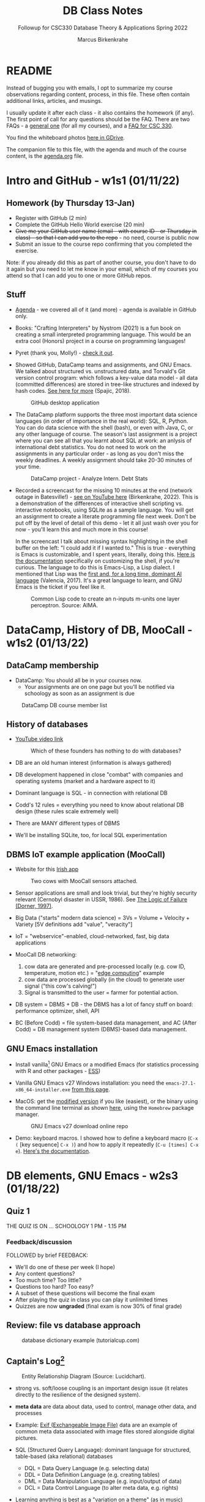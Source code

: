 #+TITLE:DB Class Notes
#+AUTHOR:Marcus Birkenkrahe
#+SUBTITLE:Followup for CSC330 Database Theory & Applications Spring 2022
#+STARTUP:overview hideblocks
#+OPTIONS: toc:nil num:nil ^:nil
* README

  Instead of bugging you with emails, I opt to summarize my course
  observations regarding content, process, in this file. These often
  contain additional links, articles, and musings.

  I usually update it after each class - it also contains the homework
  (if any). The first point of call for any questions should be the
  FAQ. There are two FAQs - a [[https://github.com/birkenkrahe/org/blob/master/FAQ.org#frequently-asked-questions][general one]] (for all my courses), and a
  [[https://github.com/birkenkrahe/db330/blob/main/FAQ.org][FAQ for CSC 330]].

  You find the whiteboard photos [[https://drive.google.com/drive/folders/1AUgfVPV26mCglrEPPPKPCwfkmiFhkx8R?usp=sharing][here in GDrive]].


  The companion file to this file, with the agenda and much of the
  course content, is the [[./agenda.org][agenda.org]] file.

* Intro and GitHub - w1s1 (01/11/22)

** Homework (by Thursday 13-Jan)

   * Register with GitHub (2 min)
   * Complete the GitHub Hello World exercise (20 min)
   * +Give me your GitHub user name (email - with course ID - or
     Thursday in class) - so that I can add you to the repo+ - no
     need, course is public now
   * Submit an issue to the course repo confirming that you completed
     the exercise.

   Note: if you already did this as part of another course, you don't
   have to do it again but you need to let me know in your email,
   which of my courses you attend so that I can add you to one or more
   GitHub repos.

** Stuff

   * [[https://github.com/birkenkrahe/db330/blob/main/agenda.org][Agenda]] - we covered all of it (and more) - agenda is available in
     GitHub only.

   * Books: "Crafting Interpreters" by Nystrom (2021) is a fun book on
     creating a small interpreted programming language. This would be
     an extra cool (Honors) project in a course on programming
     languages!

     #+attr_html: :width 600px
     [[./img/nystrom.png]]

   * Pyret (thank you, Molly!) - [[https://www.pyret.org/index.html][check it out]].

   * Showed GitHub, DataCamp teams and assignments, and GNU Emacs. We
     talked about structured vs. unstructured data, and Torvald's Git
     version control program: which follows a key-value data model -
     all data (committed differences) are stored in tree-like
     structures and indexed by hash codes. [[https://medium.com/hackernoon/https-medium-com-zspajich-understanding-git-data-model-95eb16cc99f5][See here for more]] (Spajic,
     2018).

     #+attr_html: :width 600px
     #+caption: GitHub desktop application
     [[./img/gh1.png]]

   * The DataCamp platform supports the three most important data
     science languages (in order of importance in the real world):
     SQL, R, Python. You can do data science with the shell (bash), or
     even with Java, C, or any other language of course. The season's
     last assignment is a project where you can see all that you
     learnt about SQL at work: an anlysis of international debt
     statistics. You do not need to work on the assignments in any
     particular order - as long as you don't miss the weekly
     deadlines. A weekly assignment should take 20-30 minutes of your
     time.

     #+attr_html: :width 600px
     #+caption: DataCamp project - Analyze Intern. Debt Stats
     [[./img/project.png]]

   * Recorded a screencast for the missing 10 minutes at the end
     (network outage in Batesville!) - [[https://youtu.be/8HJGz3IYoHI][see on YouTube here]]
     (Birkenkrahe, 2022). This is a demonstration of the differences
     of interactive shell scripting vs. interactive notebooks, using
     SQLite as a sample language. You will get an assignment to create
     a literate programming file next week. Don't be put off by the
     level of detail of this demo - let it all just wash over you for
     now - you'll learn this and much more in this course!

     #+attr_html: :width 600px
     [[./img/demo.png]]

     In the screencast I talk about missing syntax highlighting in the
     shell buffer on the left: "I could add it if I wanted to." This
     is true - everything is Emacs is customizable, and I spent years,
     literally, doing this. [[https://wikemacs.org/wiki/Shell][Here is the documentation]] specifically on
     customizing the shell, if you're curious. The language to do this
     is Emacs-Lisp, a Lisp dialect. I mentioned that Lisp was the
     [[https://medium.com/ai-society/the-lisp-approach-to-ai-part-1-a48c7385a913][first and, for a long time, dominant AI language]] (Valencia,
     2017). It's a great language to learn, and GNU Emacs is the
     ticket if you feel like it.

     #+attr_html: :width 600px
     #+caption: Common Lisp code to create an n-inputs m-units one layer perceptron. Source: AIMA.
     [[./img/lisp.png]]

* DataCamp, History of DB, MooCall - w1s2 (01/13/22)
** DataCamp membership

   * DataCamp: You should all be in your courses now.
     - Your assignments are on one page but you'll be notified via
       schoology as soon as an assignment is due

   #+attr_html: :width 400px
   #+caption: DataCamp DB course member list
   [[./img/members.png]]

** History of databases

   * [[https://youtu.be/KG-mqHoXOXY][YouTube video link]]

     #+attr_html: :width 400px
     #+caption: Which of these founders has nothing to do with databases?
     [[./img/founders.png]]

   * DB are an old human interest (information is always gathered)

   * DB development happened in close "combat" with companies and
     operating systems (market and a hardware aspect to it)

   * Dominant language is SQL - in connection with relational DB

   * Codd's 12 rules = everything you need to know about relational
     DB design (these rules scale extremely well)

   * There are MANY different types of DBMS

   * We'll be installing SQLite, too, for local SQL experimentation

** DBMS IoT example application (MooCall)

   * Website for this [[https://www.moocall.com/#][Irish app]]

     #+attr_html: :width 400px
     #+caption: Two cows with MooCall sensors attached.
     [[./img/moocall.jpg]]

   * Sensor applications are small and look trivial, but they're
     highly security relevant (Cernobyl disaster in USSR, 1986). See
     [[https://www.basicbooks.com/titles/dietrich-dorner/the-logic-of-failure/9780201479485/][The Logic of Failure (Dorner, 1997)]].

     #+attr_html: :width 300px
     [[./img/dorner.jpg]]

   * Big Data ("starts" modern data science) = 3Vs = Volume +
     Velocity + Variety [5V definitions add "value", "veracity"]

   * IoT = "webservice"-enabled, cloud-networked, fast, big data
     applications

   * MooCall DB networking:
     1) cow data are generated and pre-processed locally (e.g. cow ID,
        temperature, motion etc.) = "[[https://en.wikipedia.org/wiki/Edge_computing][edge computing]]" example
     2) cow data are processed globally (in the cloud) to generate
        user signal ("this cow's calving!")
     3) Signal is transmitted to the user = farmer for potential
        action.

   * DB system = DBMS + DB - the DBMS has a lot of fancy stuff on
     board: performance optimizer, shell, API

   * BC (Before Codd) = file system-based data management, and AC (After
     Codd) = DB management system (DBMS)-based data management.

** GNU Emacs installation

   * Install vanilla[fn:1] GNU Emacs or a modified Emacs (for statistics
     processing with R and other packages - [[https://ess.r-project.org/][ESS]])

   * Vanilla GNU Emacs v27 Windows installation: you need the
     ~emacs-27.1-x86_64-installer.exe~ [[http://gnu.freemirror.org/gnu/emacs/windows/emacs-27/][from this page]].

   * MacOS: get the [[https://vigou3.gitlab.io/emacs-modified-macos/][modified version]] if you like (easiest), or the
     binary using the command line terminal as shown [[https://www.gnu.org/software/emacs/download.html][here]], using the
     ~Homebrew~ package manager.

     #+attr_html: :width 300px
     #+caption:GNU Emacs v27 download online repo
     [[./img/download.png]]

   * Demo: keyboard macros. I showed how to define a keyboard macro
     (~C-x (~ [key sequence] ~C-x )~) and how to apply it repeatedly
     (~C-u [times] C-x e~). [[https://www.gnu.org/software/emacs/manual/html_node/emacs/Keyboard-Macros.html][Here's the documentation]].

* DB elements, GNU Emacs - w2s3 (01/18/22)
** Quiz 1

   THE QUIZ IS ON ... SCHOOLOGY 1 PM - 1.15 PM

*** Feedback/discussion

    FOLLOWED by brief FEEDBACK:

    * We'll do one of these per week (I hope)
    * Any content questions?
    * Too much time? Too little?
    * Questions too hard? Too easy?
    * A subset of these questions will become the final exam
    * After playing the quiz in class you can play it unlimited times
    * Quizzes are now *ungraded* (final exam is now 30% of final grade)

** Review: file vs database approach

   #+attr_html: :width 600px
   #+caption: database dictionary example (tutorialcup.com)
   [[./img/dict.png]]

** Captain's Log[fn:2]

   #+attr_html: :width 600px
   #+caption: Entity Relationship Diagram (Source: Lucidchart).
   [[./img/erd.png]]

   * strong vs. soft/loose coupling is an important design issue (it
     relates directly to the resilience of the designed system).

   * *meta data* are data about data, used to control, manage other
     data, and processes

   * Example: [[https://en.wikipedia.org/wiki/Exif][Exif (Exchangeable Image File)]] data are an example of
     common meta data associated with image files stored alongside
     digital pictures.

   * SQL (Structured Query Language): dominant language for
     structured, table-based (aka relational) databases
     - DQL = Data Query Language (e.g. selecting data)
     - DDL = Data Definition Language (e.g. creating tables)
     - DML = Data Manipulation Language (e.g. input/output of data)
     - DCL = Data Control Language (to alter meta data, e.g. rights)

   * Learning anything is best as a "variation on a theme" (as in
     music)

   * MooCall: what do we want to store (cow temperature F, in C)

   * State-based view of computing (von Neumann architecture) =
     dominant paradigm (automata, Turing machines...)

** GNU Emacs tour

   * Ctrl-h Ctrl-a RET : Startup screen
   * Emacs written in C and Lisp (Emacs Lisp)
   * Emacs is an IDE - we'll use it for SQL, SQLite, and bash
   * Emacs contains a bunch of apps (e.g. file explorer)
   * Try the Emacs onboard tutorial (CTRL-h t)
   * What Emacs can do:
     - Extension and full customization (with Emacs Lisp)
     - Writing in many different human/programming/markup
       languages (with major and minor modes)
     - IDE work (compile, run, test programs) - gdb integration
     - Compare and highlight file differences (with ediff)
     - Manage files (with dired)
     - Read mail, news, RSS feeds (gnus)
     - You can use it as an IRC reader (#batesville@irc.freenode.net)
     - Play games ([[https://www.masteringemacs.org/article/fun-games-in-emacs][examples]])

       #+begin_quote
       Whenever you decide to start using Emacs, you should take the Emacs tutorial. It's an interactive hands-on which will familiarize you with many things, including:

       * Starting and exiting Emacs
       * Basic text movement and editing commands
       * Opening and saving files
       * Emacs concepts: windows, frames, files, and buffers
       * Invoking commands with keybindings and with M-x
       * To run the tutorial, start Emacs and type C-h t, that is,
         Ctrl-h followed by t.
       #+end_quote

* SQLite installation - w2s4 (01/20/22)
** Captain's Log

   * GNU Emacs reference car ("cheat sheet") [[https://github.com/birkenkrahe/org/blob/master/emacs/refcard.pdf][on GitHub (PDF)]]

   * We looked at different reasons to use the Emacs editor/IDE

   * For installation of the software we need (Emacs, SQLite), which
     is already done on the PCs in the computer lab, check [[https://github.com/birkenkrahe/org/blob/master/emacs/install.org][install.org]]
     in GitHub

   * To get better at moving through Emacs buffers, manage files etc.,
     complete the GNU Emacs onboard tutorial (open it in Emacs with
     ~C-h t~)

   * We'll go through a more systematic training session (including
     Org-mode) next week.

* Cloud computing intro - w3s5 (01/25/22)
** Cloud computing - "the old curmudgeon's view"

   * Spending on cloud services in 2020: $bn 266 - projected to $bn 308
     in 2021 (DataCamp). However ([[https://www.idc.com/getdoc.jsp?containerId=prUS48776122#:~:text=For%20the%20full%20year%202021,after%20two%20years%20of%20declines.][IDC, 2022]])

     #+caption: Cloud service spending data (IDC, 2022)
     #+attr_html: :width 600px
     [[./img/cloud.png]]

   * What's the GDP of [[https://en.wikipedia.org/wiki/Finland][Finland]] and [[https://en.wikipedia.org/wiki/Vietnam][Vietnam]]?

   * On-premise vs cloud discussion - major business issue - why?

   * Main messages: cloud is huge, good for access, scaling is an issue

   * Amazon Web Services is highlighted (why?) What about other
     providers? How do they differ? What kind of market is this?

   * What do you think of the AWS products page from a logical point of
     view?

     #+caption: aws products and services (DataCamp, 2020).
     #+attr_html: :width 600px
     [[./img/aws.png]]

   * Virtualization = your OS over the internet

   * Vertical (server power) vs. horizontal scaling (server number)

   * Data centers - cp. [[https://h5p.org/node/84879]["Inside Google's Data Centers" (H5P/YouTube)]]

   * How are Lyon's data served - what about the safekeeping?

     #+caption: On-demand cloud vs. on-premise data centers
     #+attr_html: :width 400px
     [[./img/datacenter.png]]

   * IaaS/PaaS/SaaS: Socialist propaganda or brave new world of shared
     services?  What're some key conditions for this to be beautiful?

     #+caption: Cloud service models - car analogy (DataCamp, 2020)
     #+attr_html: :width 600px
     [[./img/services.png]]

   * IT services

     #+caption: IaaS vs. PaaS vs. SaaS (DataCamp, 2020)
     #+attr_html: :width 600px
     [[./img/services1.png]]

   * Use cases (UML anyone?)

     #+caption: IaaS vs. PaaS vs. SaaS (DataCamp, 2020)
     #+attr_html: :width 600px
     [[./img/usecase.png]]

   * The cloud pyramid - "More complexity means less control"

     #+caption: Control vs. Abstraction (DataCamp, 2020)
     #+attr_html: :width 500px
     [[./img/pyramid.png]]

**   Captain's Log Star Date 99667.82

   * Use case diagrams are part of the Unified Modeling Language
     (UML). Here is a good, short, free [[https://youtu.be/zid-MVo7M-E][online video tutorial]]
     ([[uml][Lucidchart, 2018]]). UML is a visual language to describe
     information systems.

   * We discussed a bank (more specifically a retail, or consumer
     bank) as an example. It is not a good use case for cloud
     computing, because the data are confidential, structured, don't
     change much, and are small. Banks more often use on-premise
     relational database management systems (RDBMS) and SQL, than
     cloud-based systems.

   * When we ask (about a table, or a diagram, or a graph, or any
     scheme), "is this logical?", we mean "is this well ordered, or
     ordered at all, fit for human understanding." There is a whole
     method, the so-called "Minto Pyramid Principle" built around this
     concept of ordering content so that it is fit for human
     understanding. Here is a short [[https://vimeo.com/305393045][online video tutorial on Minto]]
     ([[minto][Harrison Metal, 2019]]).

   * "Shell inside a shell": when we open the Windows terminal, or
     Command prompt (~cmd.exe~), and then start a program like
     ~sqlite3~, we operate in a shell inside another shell.

   * REPL = Read-Eval-Print-Loop - cloud-based application to learn
     programming: [[https://replit.com][replit.com]].

* Cloud deployment - w4s6 (02/01/22)
** DataCamp assignment - cloud deployment

   * Deployment models: private, public, hybrid, multicloud, community

   * Negative personal example (hybrid): RStudio cloud

   * Positive personal example (public): Colaboratory + GDrive,
     DataCamp Workspace

   * Nice exercise: build a NextCloud server with Raspberry Pi

   * EU GDPR - the true story: a major pain with unclear gains

   * Is there a US equivalent of the General Data Privacy Regulation
     act of the EU?[fn:3]

   * "What is personal data?" is an interesting question - why?[fn:4]

   * How international is the Internet really? (What is its backbone,
     where are public data held, and who owns the infrastructure?

   * How do "cloud computing roles" relate to "database roles"?

   * How can you improve your "cloud computing skills"? What are they?
     (Examples: [[https://www.coursera.org/professional-certificates/ibm-full-stack-cloud-developer][IBM@coursera.org]], [[https://www.edx.org/learn/cloud-computing][EdX cloud computing courses]], [[https://cloud.google.com/certification#certification_paths][Google]])

   * Overlap with data science: analysis (EDA), engineering (pipeline
     building and maintenance), and modeling (ML)

   * Database apps: Tableau etc. all based on SQL = top skill

   * Buzzword (2010-2020): "Digital transformation of the company"

     #+caption: Microsoft Skills Report (2017)
     #+attr_html: :width 600px
     [[./img/microsoft.png]]
** Captain's Log Stardate 99687.04

   * If you don't have the Linux program ~touch~ on Windows, you can
     use this command to create an empty file in the current
     directory:
     #+begin_example
      $ fsutil file createNew test.db 0
     #+end_example

   * An even simpler way is by opening the RDBM program and create a
     DB at the same time with the command ~sqlite3 test.db~ at the
     prompt.

   * [[https://docs.nextcloudpi.com/en/welcome/][NextCloudPi]] contains documentation to use the cloud computing
     software ~NextCloud~ on the Raspberry Pi. Somewhere in there
     you'll find what it takes to build a backup server with
     ~NextCloud~ (which was one of my projects).

   * [[https://www.bbc.co.uk/newsround/47523993#:~:text=The%20world%20wide%20web%2C%20or,connect%20towns%20and%20cities%20together.][World-Wide Web vs. Internet]] ([[bbc][BBC, 2019]]):
   #+begin_quote
   "The World Wide Web Is Not The Internet!"
   #+end_quote

* Cloud providers, SQLite introduction - w5s7 (02/08/22)
** DataCamp assignment - Cloud providers and case studies

   #+caption: The benefits of French culture (Source: ila-france.com)
   #+attr_html: :width 700px
   [[./img/french.jpg]]

*** Disclaimer (limitations / bias statement)

    * "Customers churn"?

    * Commercial examples (no scientific objectivity)

    * Case studies with a strong French accent (your reaction?)

    #+caption: Global cloud service providers (DataCamp, 2019)
    #+attr_html: :width 400px
    [[./img/providers.png]]

*** AWS - Amazon Web Services

    * Q4/2019 - pre-pandemic (changes in 2021?[fn:5])

      | WHAT                  |   2019 |    2021 |
      |-----------------------+--------+---------|
      | market share          |  32.4% |   51.1% |
      | revenue               | $9.8bn | [[https://www.geekwire.com/2022/amazon-would-have-posted-1-8-billion-operating-loss-in-q4-2021-if-not-for-amazon-web-services/][$17.8bn]] |
      | annual revenue growth |  33.2% |     [[https://www.geekwire.com/2022/amazon-would-have-posted-1-8-billion-operating-loss-in-q4-2021-if-not-for-amazon-web-services/][40%]] |

    * First mover advantage

    * Are there jobs with AWS in Arkansas?

    * Does [[https://aws.amazon.com/solutions/case-studies/nerdwallet-case-study/][case example Nerdwallet]] (FinTech) still exist?

*** Microsoft Azure

    * Q4/2019 - pre-pandemic (changes in 2021?[fn:5])

      | WHAT                  |   2019 |  2021 |
      |-----------------------+--------+-------|
      | market share          |  17.6% | 31.9% |
      | revenue               | $5.3bn | $60bn |
      | annual revenue growth |  62.3% |   [[https://www.statista.com/statistics/1242206/microsoft-azure-revenue-yoy-quarterly/][51%]] |

    * Azure integrates with Microsoft products

    * Are there jobs with Azure in Arkansas?

    * Case example: [[https://customers.microsoft.com/en-us/story/772376-ottawahospital-healthprovider-azure-canada][Ottawa Hospital]] (disaster recovery)

*** Google Cloud Services

    * Q4/2019 - pre-pandemic (changes in 2021?[fn:5])

      | WHAT                  |   2019 |     2021 |
      |-----------------------+--------+----------|
      | market share          |     6% |     9.1% |
      | revenue               | $1.8bn | $65.12bn |
      | annual revenue growth |    67% |      41% |

    * Are there jobs with Google Cloud in Arkansas?

    * Lush case example (cosmetics retailer): compensate traffic
      fluctuations on their e-commerce platform

*** Other actors

    * Alibaba Cloud (China) - 5.4% (2021: 8.9%) - AI focus
    * IBM - 1.8% - SPSS (stats) + Watson (health care)
    * Oracle Cloud services (owns open source MySQL, VirtualBox)

*** How does one pick a cloud provider?

    * Current infrastructure costs
    * Cost of running a data center
    * Cost of applications
    * Cost of hiring cloud specialists
    * Benefit for company and customers
    * Risks (regulation, security, disaster, lock-in)

    *What's the right order (from most important to least important)?*

*** Future of the cloud

    * Data trends (cp. [[https://www.datacamp.com/resources/webinars/webinar-2022-data-trends-and-predictions-1][2022 Data trends by DataCamp]])
    * [[https://www.datacenters.com/news/cryptocurrency-is-changing-the-data-center-market][Cryptocurrencies]] ([[crypto][Smalley, 2021]]).
    * Post-pandemic effects


    After finishing a DataCamp course:
    1) download the slides and review if necessary
    2) download the certificate and add it to your resume

    #+caption: Statement of Accomplishment (DataCamp, 2022)
    #+attr_html: :width 500px
    [[./img/certificate.png]]

* SQLite lab session

  You should type the commands shown here into your own SQLite shell
  to get some practice - 

  * To open SQLite under Windows, open a CMD shell and type
    ~sqlite3~. If this does not work, you either have not installed
    the program, or you don't have the location of the executable
    ~sqlite3.exe~ in the ~$PATH~ of your PC.

  * To find the ~$PATH~ to the executable, open an ~*eshell*~ in Emacs
    (~M-x eshell~) and type ~which sqlite3~ (that's a Linux shell command,
    and Emacs simulates Linux shell commands using Emacs Lisp).

  * Inside SQLite, on the SQLite shell (indicated by the prompt
    ~sqlite>~), you need to operate with a persistent database file
    that must have the ending ~*.db~.

  * The output to the code in [[check_db]] shows 1) we have a persistent
    database that we're currently writing to, 2) where the file is, 3)
    we have no tables (yet).
    #+name: check_db
    #+begin_src sqlite :db sqlite.db :results output
      .database
      .tables
    #+end_src

    #+RESULTS:
    : main: c:\Users\birkenkrahe\Documents\GitHub\db330\sqlite.db r/w

  * To create a table, we need SQL commands (not just SQLite shell
    commands). In [[create]], the SQL keywords are all capitalized though
    SQLite doesn't actually care about that.
    #+name: create
    #+begin_src sqlite :db sqlite.db :results silent
      CREATE TABLE customer (id INT, name TEXT);
    #+end_src
    - ~customer~ is the name of our table
    - ~id~ and ~name~ are the two columns of our table (stuff we wish
      to store)
    - ~INT~ and ~TEXT~ are two SQLite data types

  * ~CREATE TABLE~ is a DDL (Data Definition Language) command

  * ~INSERT INTO~ is a DML (Data Manipulation Language) command

  
  
* Glossary = the learning dictionary for your brain

  * Why is it important to have a glossary?

  | TERM           | MEANING                                                   |
  |----------------+-----------------------------------------------------------|
  | Meta data      | Data about data, e.g. control information for a database  |
  | DDL            | Data Definition Language                                  |
  | DML            | Data Manipulation Language                                |
  | DQL            | Data Query Language                                       |
  | DCL            | Data Control Language                                     |
  | Coupling       | (design) Relates to the independence of parts of a system |
  | gdb            | GNU debugger, [[https://www.sourceware.org/gdb/][supports many languages]]                     |
  |----------------+-----------------------------------------------------------|
  | IaaS           | Infrastructure as a Service (roads)                       |
  | PaaS           | Platform as a Service (roads + shops)                     |
  | Saas           | Software as a Service (roads + shops + products)          |
  | FaaS           | Function as a Service                                     |
  | Scaling        | Horizontal or vertical - increase computing performance   |
  | On-premise     | Application + data reside in the company or organization  |
  | Cloud          | Application + data reside in the network                  |
  | Virtualization | Split the server action up across different locations     |
  | GDPR           | General Data Privacy Regulation act of the European Union |
  | Internet       | Global digital infrastructure (router,network)            |
  | Web            | Global collection of digital content (browser,wiki)       |
  |----------------+-----------------------------------------------------------|
  
* References
  * <<bbc>> BBC (11 Mar 2019). World wide web vs. internet - what's
    the difference? [video]. [[https://www.bbc.co.uk/newsround/47523993#:~:text=The%20world%20wide%20web%2C%20or,connect%20towns%20and%20cities%20together.][URL: www.bbc.co.uk]].
  * Birkenkrahe (Jan 11, 2022). Interactive shell vs. interactive
    notebook (literate programming demo). [[https://youtu.be/8HJGz3IYoHI][URL: youtu.be/8HJGz3IYoHI]].
  * bnewall1 (Apr 25, 2010). Star Trek: Captain's Log - 11/30/1994 -
    2/7 [video]. [[https://youtu.be/T2bSMLEQX1o][URL: youtu.be/T2bSMLEQX1o]].
  * <<crypto>> Smalley (22 Oct 2021). Cryptocurrency is changing the
    Data Center Market [blog]. [[https://www.datacenters.com/news/cryptocurrency-is-changing-the-data-center-market][URL: datacenters.com]].
  * <<minto>> Harrison Metal (2019). Thank You, Barbara Minto
    [video]. [[https://vimeo.com/305393045][URL: vimeo.com/305393045]].
  * Lucidchart (2022). What is a Database Model [website]. [[https://www.lucidchart.com/pages/database-diagram/database-models][URL:
    www.lucidchart.com]].
  * <<uml>> Lucidchart (Feb 7, 2018). UML Use Case Diagram Tutorial
    [video]. [[https://youtu.be/zid-MVo7M-E][URL: youtu.be/zid-MVo7M-E]].
  * Moocall (Nov 27, 2020). Moocall Calving Sensor [video]. [[https://youtu.be/718uGYbUmao][URL:
    youtu.be/718uGYbUmao]].
  * NextCloudPi Documentation (2019). Welcome [website]. [[https://docs.nextcloudpi.com/en/welcome/][URL:
    docs.nextcloudpi.com]].
  * Nystrom (2021). Crafting Interpreters. Genever Benning. URL:
    https://craftinginterpreters.com/
  * Russell/Norvig (2021). Artificial Intelligence - a Modern Approach
    (AIMA). Pearson. URL: aima.cs.berkeley.edu.
  * Spajic (Jan 29, 2018). Understanding Git - Data Model. [[https://medium.com/hackernoon/https-medium-com-zspajich-understanding-git-data-model-95eb16cc99f5][URL:
    medium.com/hackernoon]].
  * Valencia (Feb 28, 2017). The Lisp approach to AI (Part 1). [[https://medium.com/ai-society/the-lisp-approach-to-ai-part-1-a48c7385a913][URL:
    medium.com/ai-society.]]

* Footnotes

[fn:5] [[https://www.statista.com/statistics/1202770/hyperscaler-iaas-paas-market-share/][Statista]] numbers (no source given) for 2021.

[fn:4]Privacy is a political term. Private information can also be an
entry to phishing or other network-based activities compromising the
security of your PC.

[fn:3] There is no federal data privacy law like GDPR in the United
States. There are some national laws that have been put in place to
regulate the use of data in certain industries, e.g. The 1974
U.S. Privacy Act (rights and restrictions regarding data held by US
government agencies), or the 2018 California Consumer Privacy Act
(rights and protection for CA residents).

[fn:2][[https://youtu.be/T2bSMLEQX1o]["Logic, logic...I'm sick to death of logic!"]] (Star Trek:
Captain's Log)

[fn:1]The term "vanilla" refers to the fact that this is the
uncustomized, original version of Emacs. For large, old open source
projects, this is a bit of a mystery, though, since so many versions
exist that it may be difficult to identify "the original".
